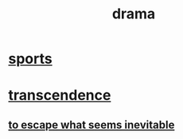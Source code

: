 :PROPERTIES:
:ID:       4ff751ef-1d5b-4df7-89ed-69adb2c46fd4
:END:
#+title: drama
* [[id:575ab579-f773-49af-80e4-19569e36aa14][sports]]
* [[id:6e537826-402f-4254-a40a-652b31e2390a][transcendence]]
** [[id:cdec0e7c-02e8-43c0-a8ff-7de3d3c338ef][to escape what seems inevitable]]
